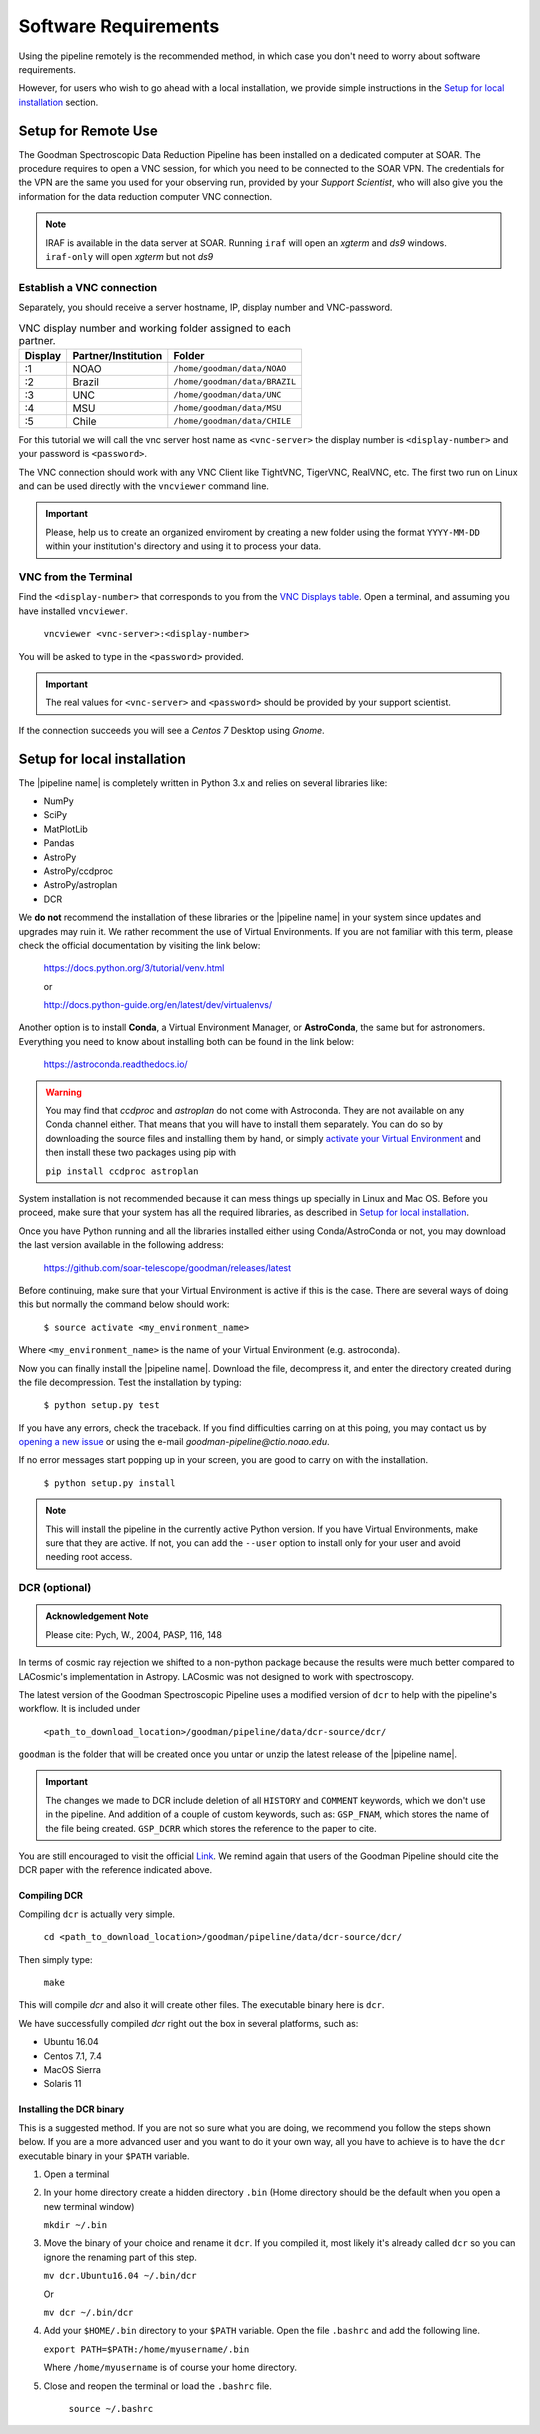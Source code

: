 Software Requirements
*********************
Using the pipeline remotely is the recommended method, in which case you don't need
to worry about software requirements.

However, for users who wish to go ahead with a local installation, we provide
simple instructions in the `Setup for local installation`_ section.

Setup for Remote Use
^^^^^^^^^^^^^^^^^^^^
The Goodman Spectroscopic Data Reduction Pipeline has been installed on a
dedicated computer at SOAR. The procedure requires to open a VNC session, for which
you need to be connected to the SOAR VPN. The credentials for the VPN are the
same you used for your observing run, provided by your *Support Scientist*, who
will also give you the information for the data reduction computer VNC
connection.

.. note:: IRAF is available in the data server at SOAR. Running ``iraf`` will
    open an *xgterm* and *ds9* windows. ``iraf-only`` will open *xgterm* but
    not *ds9*

Establish a VNC connection
~~~~~~~~~~~~~~~~~~~~~~~~~~
Separately, you should receive a server hostname, IP, display number and
VNC-password.

.. _`VNC Displays table`:
.. table:: VNC display number and working folder assigned to each partner.

   ========= ===================== ====================================
    Display    Partner/Institution     Folder
   ========= ===================== ====================================
       :1      NOAO                  ``/home/goodman/data/NOAO``
       :2      Brazil                ``/home/goodman/data/BRAZIL``
       :3      UNC                   ``/home/goodman/data/UNC``
       :4      MSU                   ``/home/goodman/data/MSU``
       :5      Chile                 ``/home/goodman/data/CHILE``
   ========= ===================== ====================================

For this tutorial we will call the vnc server host name as ``<vnc-server>``
the display number  is ``<display-number>`` and your password is ``<password>``.

The VNC connection should work with any VNC Client like TightVNC, TigerVNC,
RealVNC, etc. The first two run on Linux and can be used directly with the
``vncviewer`` command line.

.. important::

    Please, help us to create an organized enviroment by creating a new folder
    using the format ``YYYY-MM-DD`` within your institution's directory and
    using it to process your data.

VNC from the Terminal
~~~~~~~~~~~~~~~~~~~~~
Find the ``<display-number>`` that corresponds to you from the `VNC Displays table`_.
Open a terminal, and assuming you have installed ``vncviewer``.

    ``vncviewer <vnc-server>:<display-number>``

You will be asked to type in the ``<password>`` provided.

.. important::

    The real values for ``<vnc-server>`` and ``<password>``
    should be provided by your support scientist.

If the connection succeeds you will see a *Centos 7* Desktop using *Gnome*.

Setup for local installation
^^^^^^^^^^^^^^^^^^^^^^^^^^^^

The |pipeline name| is completely written in Python 3.x and relies on several
libraries like:

* NumPy
* SciPy
* MatPlotLib
* Pandas
* AstroPy
* AstroPy/ccdproc
* AstroPy/astroplan
* DCR

We **do not** recommend the installation of these libraries or the
|pipeline name| in your system since updates and upgrades may ruin it. We rather
recomment the use of Virtual Environments. If you are not familiar with this
term, please check the official documentation by visiting the link below:

    https://docs.python.org/3/tutorial/venv.html

    or

    http://docs.python-guide.org/en/latest/dev/virtualenvs/

Another option is to install **Conda**, a Virtual Environment Manager, or
**AstroConda**, the same but for astronomers. Everything you need to know
about installing both can be found in the link below:

    https://astroconda.readthedocs.io/

.. warning::

    You may find that `ccdproc` and `astroplan` do not come with Astroconda.
    They are not available on any Conda channel either. That means that you will
    have to install them separately. You can do so by downloading the source files
    and installing them by hand, or simply
    `activate your Virtual Environment <https://conda.io/docs/user-guide/tasks/manage-environments.html#activating-an-environment>`_ and
    then install these two packages using pip with

    ``pip install ccdproc astroplan``

System installation is not recommended because it can mess things up specially in
Linux and Mac OS. Before you proceed, make sure that your system has all
the required libraries, as described in `Setup for local installation`_.

Once you have Python running and all the libraries installed either using
Conda/AstroConda or not, you may download the last version available in the
following address:

    https://github.com/soar-telescope/goodman/releases/latest

Before continuing, make sure that your Virtual Environment is active if this is
the case. There are several ways of doing this but normally the command below
should work:

    ``$ source activate <my_environment_name>``

Where ``<my_environment_name>`` is the name of your Virtual Environment (e.g.
astroconda).

Now you can finally install the |pipeline name|. Download the file, decompress
it, and enter the directory created during the file decompression. Test the
installation by typing:

    ``$ python setup.py test``

If you have any errors, check the traceback. If you find difficulties carring
on at this poing, you may contact us by `opening a new issue <https://github.com/soar-telescope/goodman/issues>`_     or using the e-mail
`goodman-pipeline@ctio.noao.edu`.

If no error messages start popping up in your screen, you are good to carry
on with the installation.

    ``$ python setup.py install``

.. note::

    This will install the pipeline in the currently active Python version.
    If you have Virtual Environments, make sure that they are active. If not,
    you can add the ``--user`` option to install only for your user and avoid
    needing root access.

DCR (optional)
~~~~~~~~~~~~~~

.. admonition:: Acknowledgement Note

  Please cite: Pych, W., 2004, PASP, 116, 148

In terms of cosmic ray rejection we shifted to a non-python package because the
results were much better compared to LACosmic's implementation in Astropy.
LACosmic was not designed to work with spectroscopy.

The latest version of the Goodman Spectroscopic Pipeline uses a modified version
of ``dcr`` to help with the pipeline's workflow. It is included under

  ``<path_to_download_location>/goodman/pipeline/data/dcr-source/dcr/``

``goodman`` is the folder that will be created once you untar or unzip the latest
release of the |pipeline name|.

.. important::

    The changes we made to DCR include deletion of all ``HISTORY`` and ``COMMENT`` keywords,
    which we don't use in the pipeline. And addition of a couple of custom
    keywords, such as: ``GSP_FNAM``, which stores the name of the file being
    created. ``GSP_DCRR`` which stores the reference to the paper to cite.


You are still encouraged to visit the official
`Link <http://users.camk.edu.pl/pych/DCR/>`_. We remind again that users of the
Goodman Pipeline should cite the DCR paper with the reference indicated above.

Compiling DCR
-------------

Compiling ``dcr`` is actually very simple.

  ``cd <path_to_download_location>/goodman/pipeline/data/dcr-source/dcr/``

Then simply type:

  ``make``

This will compile `dcr` and also it will create other files. The executable
binary here is ``dcr``.

We have successfully compiled *dcr* right out the box in several platforms, such as:

- Ubuntu 16.04
- Centos 7.1, 7.4
- MacOS Sierra
- Solaris 11


Installing the DCR binary
-------------------------

This is a suggested method. If you are not so sure what you are doing, we
recommend you follow the steps shown below. If you are a more advanced user and
you want to do it your own way, all you have to achieve is to have the ``dcr``
executable binary in your ``$PATH`` variable.

1. Open a terminal
2. In your home directory create a hidden directory ``.bin`` (Home directory
   should be the default when you open a new terminal window)

   ``mkdir ~/.bin``

3. Move the binary of your choice and rename it ``dcr``. If you compiled it,
   most likely it's already called ``dcr`` so you can ignore the renaming part of
   this step.

   ``mv dcr.Ubuntu16.04 ~/.bin/dcr``

   Or

   ``mv dcr ~/.bin/dcr``

4. Add your ``$HOME/.bin`` directory to your ``$PATH`` variable. Open the file
   ``.bashrc`` and add the following line.

   ``export PATH=$PATH:/home/myusername/.bin``

   Where ``/home/myusername`` is of course your home directory.

5. Close and reopen the terminal or load the ``.bashrc`` file.

    ``source ~/.bashrc``
